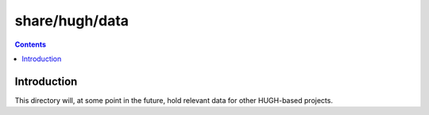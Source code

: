 ===============
share/hugh/data
===============

.. contents::

Introduction
============

This directory will, at some point in the future, hold relevant data for other HUGH-based projects.

